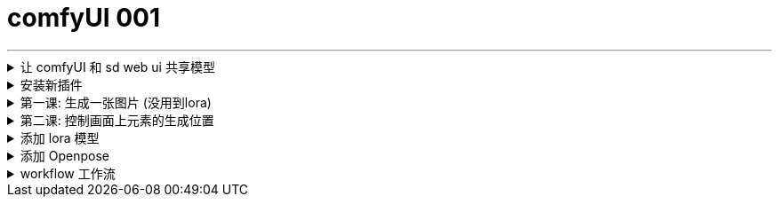 
= comfyUI 001
:toc: left
:toclevels: 3
:sectnums:
//:stylesheet: myAdocCss.css


'''

.让 comfyUI 和 sd web ui 共享模型
[%collapsible]
====
打开 comfyUI 中的这个文件

image:img/0001.png[,]

image:img/0002.png[,]

保存后就行了, 然后重启 comfyUI, 就能看到所有 sd web ui 中共享的模型了.

'''
====

.安装新插件
[%collapsible]
====
image:img/0033.png[,]

image:img/0034.png[,]

image:img/0035.png[,]

'''
====



.第一课: 生成一张图片 (没用到lora)
[%collapsible]
====

image:img/0003.png[,]

image:img/0004.png[,]

image:img/0005.png[,]

image:img/0006.png[,]

image:img/0007.png[,]

image:img/0008.png[,]

image:img/0009.png[,]

image:img/0010.png[,]

image:img/0011.png[,]

image:img/0012.png[,]

'''
====

.第二课: 控制画面上元素的生成位置
[%collapsible]
====

image:img/0013.png[,]

image:img/0014.png[,]

image:img/0015.png[,]

image:img/0016.png[,]

image:img/0017.png[,]

image:img/0018.png[,]

注意: 负向提示词节点, 也要添加

image:img/0019.png[,]

image:img/0020.png[,]

image:img/0021.png[,]

image:img/0022.png[,]

image:img/0023.png[,]

image:img/0024.png[,]

image:img/0025.png[,]

image:img/0026.png[,]

image:img/0027.png[,]

image:img/0028.png[,]

'''
====

.添加 lora 模型
[%collapsible]
====
image:img/0029.png[,]

image:img/0030.png[,]

image:img/0029.png[,]

image:img/0030.png[,]

image:img/0031.png[,]

image:img/0032.png[,]

现在, 就能运行了.

'''
====

.添加 Openpose
[%collapsible]
====
image:img/0037.png[,]

'''
====



.workflow 工作流
[%collapsible]
====
当你下载了一个workflow并加载后，如果发现有大量的红色节点, 这是因为缺失了一些custom node，并且ComfyUI已经把缺的列出来了. 这时只需打开Manager，点击Install Missing Custom Nodes, 它会自动把这个workflow需要补充的插件摆好.

image:img/0036.png[,]

'''
====
























